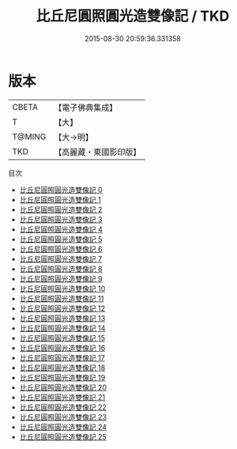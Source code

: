 #+TITLE: 比丘尼圓照圓光造雙像記 / TKD

#+DATE: 2015-08-30 20:59:36.331358
* 版本
 |     CBETA|【電子佛典集成】|
 |         T|【大】     |
 |    T@MING|【大→明】   |
 |       TKD|【高麗藏・東國影印版】|
目次
 - [[file:KR6o0040_000.txt][比丘尼圓照圓光造雙像記 0]]
 - [[file:KR6o0040_001.txt][比丘尼圓照圓光造雙像記 1]]
 - [[file:KR6o0040_002.txt][比丘尼圓照圓光造雙像記 2]]
 - [[file:KR6o0040_003.txt][比丘尼圓照圓光造雙像記 3]]
 - [[file:KR6o0040_004.txt][比丘尼圓照圓光造雙像記 4]]
 - [[file:KR6o0040_005.txt][比丘尼圓照圓光造雙像記 5]]
 - [[file:KR6o0040_006.txt][比丘尼圓照圓光造雙像記 6]]
 - [[file:KR6o0040_007.txt][比丘尼圓照圓光造雙像記 7]]
 - [[file:KR6o0040_008.txt][比丘尼圓照圓光造雙像記 8]]
 - [[file:KR6o0040_009.txt][比丘尼圓照圓光造雙像記 9]]
 - [[file:KR6o0040_010.txt][比丘尼圓照圓光造雙像記 10]]
 - [[file:KR6o0040_011.txt][比丘尼圓照圓光造雙像記 11]]
 - [[file:KR6o0040_012.txt][比丘尼圓照圓光造雙像記 12]]
 - [[file:KR6o0040_013.txt][比丘尼圓照圓光造雙像記 13]]
 - [[file:KR6o0040_014.txt][比丘尼圓照圓光造雙像記 14]]
 - [[file:KR6o0040_015.txt][比丘尼圓照圓光造雙像記 15]]
 - [[file:KR6o0040_016.txt][比丘尼圓照圓光造雙像記 16]]
 - [[file:KR6o0040_017.txt][比丘尼圓照圓光造雙像記 17]]
 - [[file:KR6o0040_018.txt][比丘尼圓照圓光造雙像記 18]]
 - [[file:KR6o0040_019.txt][比丘尼圓照圓光造雙像記 19]]
 - [[file:KR6o0040_020.txt][比丘尼圓照圓光造雙像記 20]]
 - [[file:KR6o0040_021.txt][比丘尼圓照圓光造雙像記 21]]
 - [[file:KR6o0040_022.txt][比丘尼圓照圓光造雙像記 22]]
 - [[file:KR6o0040_023.txt][比丘尼圓照圓光造雙像記 23]]
 - [[file:KR6o0040_024.txt][比丘尼圓照圓光造雙像記 24]]
 - [[file:KR6o0040_025.txt][比丘尼圓照圓光造雙像記 25]]
